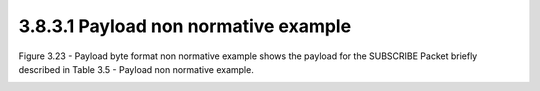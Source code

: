 3.8.3.1 Payload non normative example
~~~~~~~~~~~~~~~~~~~~~~~~~~~~~~~~~~~~~~~~~~~~~~~~~~~~~~~~~~~~~~~~~~

Figure 3.23 - Payload byte format non normative example shows 
the payload for the SUBSCRIBE Packet briefly described in Table 3.5 - Payload non normative example.

.. image:: mqtt/tab.3.5.png

.. image:: mqtt/fig.3.5.png

